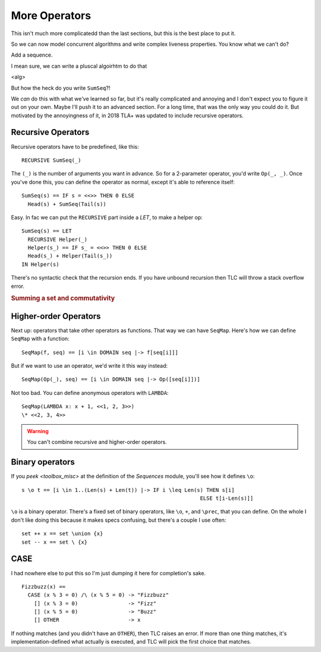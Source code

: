 .. _chapter_advanced_operators:

++++++++++++++++
More Operators
++++++++++++++++

This isn't much more complicatedd than the last sections, but this is the best place to put it.

So we can now model concurrent algorithms and write complex liveness properties. You know what we can't do?

Add a sequence.

I mean sure, we can write a pluscal algoirhtm to do that

<alg>

But how the heck do you write ``SumSeq``?!

We *can* do this with what we've learned so far, but it's really complicated and annoying and I don't expect you to figure it out on your own. Maybe I'll push it to an advanced section. For a long time, that was the only way you could do it. But motivated by the annoyingness of it, in 2018 TLA+ was updated to include recursive operators.

.. index:: 
  single: RECURSIVE
  single: Operators; Recursive Operators
  

.. _recursive:

Recursive Operators
===================

Recursive operators have to be predefined, like this:

::

  RECURSIVE SumSeq(_)

The ``(_)`` is the number of arguments you want in advance. So for a 2-parameter operator, you'd write ``Op(_, _)``. Once you've done this, you can define the operator as normal, except it's able to reference itself:


::

  SumSeq(s) == IF s = <<>> THEN 0 ELSE
    Head(s) + SumSeq(Tail(s))

Easy. In fac we can put the ``RECURSIVE`` part inside a `LET`, to make a helper op:

::

  SumSeq(s) == LET
    RECURSIVE Helper(_)
    Helper(s_) == IF s_ = <<>> THEN 0 ELSE
    Head(s_) + Helper(Tail(s_))
  IN Helper(s)

There's no syntactic check that the recursion ends. If you have unbound recursion then TLC will throw a stack overflow error.

.. rubric:: Summing a set and commutativity
.. todo:: Other ways to use this

.. index::
  single: Operators; Higher-order operators
  single: LAMBDA

Higher-order Operators
======================

Next up: operators that take other operators as functions. That way we can have ``SeqMap``. Here's how we can define ``SeqMap`` with a function:

::

  SeqMap(f, seq) == [i \in DOMAIN seq |-> f[seq[i]]]

But if we want to use an operator, we'd write it this way instead:

::

  SeqMap(Op(_), seq) == [i \in DOMAIN seq |-> Op([seq[i]])]

Not too bad. You can define anonymous operators with ``LAMBDA``:

::

  SeqMap(LAMBDA x: x + 1, <<1, 2, 3>>)
  \* <<2, 3, 4>>
  
.. warning:: You can't combine recursive and higher-order operators.

.. todo:: If you look at the definition of ``Sequences``, you'll see that there's also a sequence filtering op called ``SelectSeq``.

.. index::
  single: Operators; Binary Operators

Binary operators
================

If you `peek <toolbox_misc>` at the definition of the `Sequences` module, you'll see how it defines ``\o``:

::

  s \o t == [i \in 1..(Len(s) + Len(t)) |-> IF i \leq Len(s) THEN s[i]
                                                           ELSE t[i-Len(s)]]

``\o`` is a binary operator. There's a fixed set of binary operators, like ``\o``, ``+``, and ``\prec``, that you can define. On the whole I don't like doing this because it makes specs confusing, but there's a couple I use often:

::

  set ++ x == set \union {x}
  set -- x == set \ {x}

.. todo:: Function operators
  
.. index:: CASE
.. _CASE:

CASE
=========

I had nowhere else to put this so I'm just dumping it here for completion's sake.

::
  
  Fizzbuzz(x) ==
    CASE (x % 3 = 0) /\ (x % 5 = 0) -> "Fizzbuzz"
      [] (x % 3 = 0)                -> "Fizz"
      [] (x % 5 = 0)                -> "Buzz"
      [] OTHER                      -> x

If nothing matches (and you didn't have an ``OTHER``), then TLC raises an error. If more than one thing matches, it's implementation-defined what actually is executed, and TLC will pick the first choice that matches.


